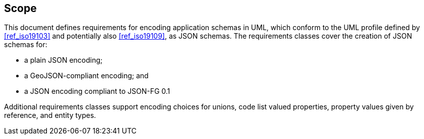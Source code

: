 == Scope

This document defines requirements for encoding application schemas in UML, which conform to the UML profile defined by <<ref_iso19103>> and potentially also <<ref_iso19109>>, as JSON schemas. The requirements classes cover the creation of JSON schemas for:

* a plain JSON encoding;
* a GeoJSON-compliant encoding; and
* a JSON encoding compliant to JSON-FG 0.1

Additional requirements classes support encoding choices for unions, code list valued properties, property values given by reference, and entity types.